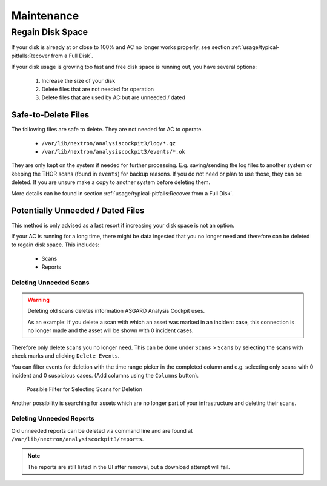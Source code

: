 Maintenance
===========

Regain Disk Space
-----------------

If your disk is already at or close to 100% and AC no longer works properly, see section
:ref:`usage/typical-pitfalls:Recover from a Full Disk`.

If your disk usage is growing too fast and free disk space is running out, you have several options:

    1. Increase the size of your disk
    2. Delete files that are not needed for operation
    3. Delete files that are used by AC but are unneeded / dated

Safe-to-Delete Files
^^^^^^^^^^^^^^^^^^^^

The following files are safe to delete. They are not needed for AC
to operate.

    - ``/var/lib/nextron/analysiscockpit3/log/*.gz``
    - ``/var/lib/nextron/analysiscockpit3/events/*.ok``

They are only kept on the system if needed for further processing.
E.g. saving/sending the log files to another system or keeping the
THOR scans (found in ``events``) for backup reasons. If you do
not need or plan to use those, they can be deleted. If you are unsure
make a copy to another system before deleting them.

More details can be found in section
:ref:`usage/typical-pitfalls:Recover from a Full Disk`.

Potentially Unneeded / Dated Files
^^^^^^^^^^^^^^^^^^^^^^^^^^^^^^^^^^^

This method is only advised as a last resort if increasing your disk space is not an option.

If your AC is running for a long time, there might be data ingested that you
no longer need and therefore can be deleted to regain disk space. This includes:

    - Scans
    - Reports

Deleting Unneeded Scans
~~~~~~~~~~~~~~~~~~~~~~~

.. warning::
    
    Deleting old scans deletes information ASGARD Analysis Cockpit uses.

    As an example: If you delete a scan with which an asset was marked
    in an incident case, this connection is no longer made and the asset
    will be shown with 0 incident cases.

Therefore only delete scans you no longer need. This can be done under
``Scans`` > ``Scans`` by selecting the scans with check marks and 
clicking ``Delete Events``.

You can filter events for deletion with the time range picker in the
completed column and e.g. selecting only scans with 0 incident and 
0 suspicious cases. (Add columns using the ``Columns`` button). 

.. figure:: ../images/delete-old-scans.png
   :target: ../_images/delete-old-scans.png
   :alt: Delete Old Scans

   Possible Filter for Selecting Scans for Deletion

Another possibility is searching for assets which are no longer
part of your infrastructure and deleting their scans.


Deleting Unneeded Reports
~~~~~~~~~~~~~~~~~~~~~~~~~

Old unneeded reports can be deleted via command line and are
found at ``/var/lib/nextron/analysiscockpit3/reports``.

.. note::
   The reports are still listed in the UI after removal,
   but a download attempt will fail.
